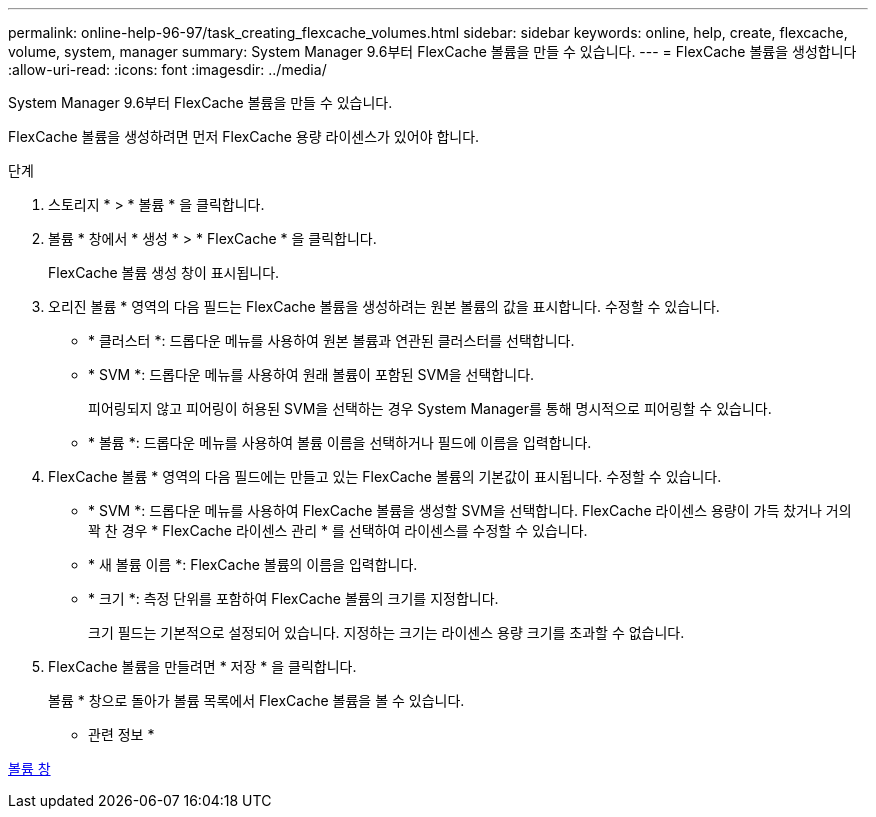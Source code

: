 ---
permalink: online-help-96-97/task_creating_flexcache_volumes.html 
sidebar: sidebar 
keywords: online, help, create, flexcache, volume, system, manager 
summary: System Manager 9.6부터 FlexCache 볼륨을 만들 수 있습니다. 
---
= FlexCache 볼륨을 생성합니다
:allow-uri-read: 
:icons: font
:imagesdir: ../media/


[role="lead"]
System Manager 9.6부터 FlexCache 볼륨을 만들 수 있습니다.

FlexCache 볼륨을 생성하려면 먼저 FlexCache 용량 라이센스가 있어야 합니다.

.단계
. 스토리지 * > * 볼륨 * 을 클릭합니다.
. 볼륨 * 창에서 * 생성 * > * FlexCache * 을 클릭합니다.
+
FlexCache 볼륨 생성 창이 표시됩니다.

. 오리진 볼륨 * 영역의 다음 필드는 FlexCache 볼륨을 생성하려는 원본 볼륨의 값을 표시합니다. 수정할 수 있습니다.
+
** * 클러스터 *: 드롭다운 메뉴를 사용하여 원본 볼륨과 연관된 클러스터를 선택합니다.
** * SVM *: 드롭다운 메뉴를 사용하여 원래 볼륨이 포함된 SVM을 선택합니다.
+
피어링되지 않고 피어링이 허용된 SVM을 선택하는 경우 System Manager를 통해 명시적으로 피어링할 수 있습니다.

** * 볼륨 *: 드롭다운 메뉴를 사용하여 볼륨 이름을 선택하거나 필드에 이름을 입력합니다.


. FlexCache 볼륨 * 영역의 다음 필드에는 만들고 있는 FlexCache 볼륨의 기본값이 표시됩니다. 수정할 수 있습니다.
+
** * SVM *: 드롭다운 메뉴를 사용하여 FlexCache 볼륨을 생성할 SVM을 선택합니다. FlexCache 라이센스 용량이 가득 찼거나 거의 꽉 찬 경우 * FlexCache 라이센스 관리 * 를 선택하여 라이센스를 수정할 수 있습니다.
** * 새 볼륨 이름 *: FlexCache 볼륨의 이름을 입력합니다.
** * 크기 *: 측정 단위를 포함하여 FlexCache 볼륨의 크기를 지정합니다.
+
크기 필드는 기본적으로 설정되어 있습니다. 지정하는 크기는 라이센스 용량 크기를 초과할 수 없습니다.



. FlexCache 볼륨을 만들려면 * 저장 * 을 클릭합니다.
+
볼륨 * 창으로 돌아가 볼륨 목록에서 FlexCache 볼륨을 볼 수 있습니다.



* 관련 정보 *

xref:reference_volumes_window.adoc[볼륨 창]
